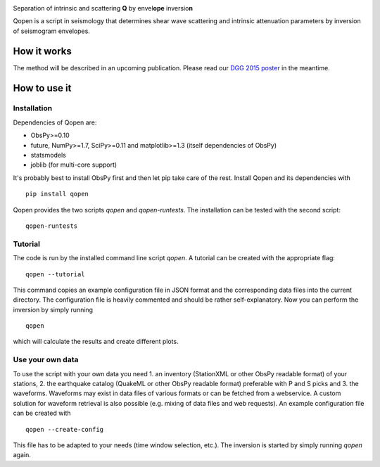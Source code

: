 .. image:: https://raw.githubusercontent.com/trichter/misc/master/logos/logo_qopen.png
   :width: 90 %
   :alt: Qopen
   :align: center

Separation of intrinsic and scattering **Q** by envel\ **ope** inversio\ **n**

|buildstatus|

.. |buildstatus| image:: https://api.travis-ci.org/trichter/qopen.png?
    branch=master
   :target: https://travis-ci.org/trichter/qopen

Qopen is a script in seismology that determines shear wave scattering and intrinsic attenuation parameters by inversion of seismogram envelopes.

How it works
------------

The method will be described in an upcoming publication. Please read our `DGG 2015 poster`__ in the meantime.

.. __: http://www.eulenf.de/publications/richter2015_DGG_attenuation_at_geothermal_sites.pdf


How to use it
-------------

Installation
............

Dependencies of Qopen are:

* ObsPy>=0.10
* future, NumPy>=1.7, SciPy>=0.11 and matplotlib>=1.3 (itself dependencies of ObsPy)
* statsmodels
* joblib (for multi-core support)

It's probably best to install ObsPy first and then let pip take care of the rest. Install Qopen and its dependencies with ::

    pip install qopen

Qopen provides the two scripts `qopen` and `qopen-runtests`.
The installation can be tested with the second script::

    qopen-runtests

Tutorial
........

The code is run by the installed command line script `qopen`. A tutorial can be created with the appropriate flag::

    qopen --tutorial

This command copies an example configuration file in JSON format and the corresponding data files into the current directory. The configuration file is heavily commented and should be rather self-explanatory. Now you can perform the inversion by simply running ::

    qopen

which will calculate the results and create different plots.

Use your own data
.................

To use the script with your own data you need 1. an inventory (StationXML or other ObsPy readable format) of your stations, 2. the earthquake catalog (QuakeML or other ObsPy readable format) preferable with P and S picks and 3. the waveforms. Waveforms may exist in data files of various formats or can be fetched from a webservice. A custom solution for waveform retrieval is also possible (e.g. mixing of data files and web requests). An example configuration file can be created with ::

    qopen --create-config

This file has to be adapted to your needs (time window selection, etc.). The inversion is started by simply running `qopen` again.
